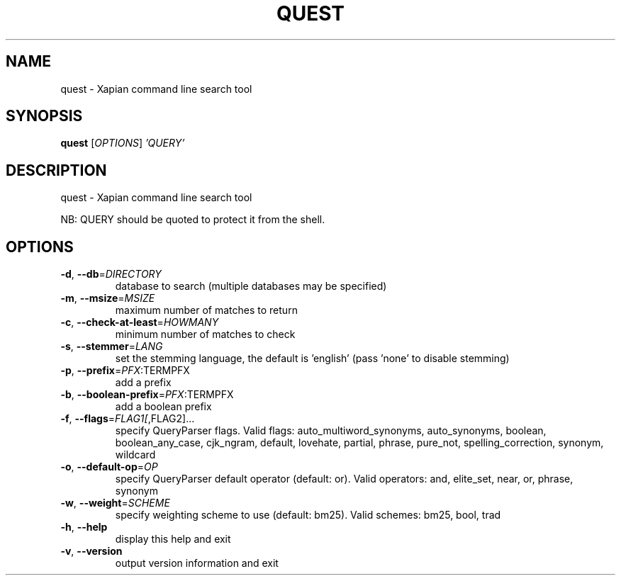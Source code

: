 .\" DO NOT MODIFY THIS FILE!  It was generated by help2man 1.47.4.
.TH QUEST "1" "September 2017" "xapian-core 1.2.25" "User Commands"
.SH NAME
quest \- Xapian command line search tool
.SH SYNOPSIS
.B quest
[\fI\,OPTIONS\/\fR] \fI\,'QUERY'\/\fR
.SH DESCRIPTION
quest \- Xapian command line search tool
.PP
NB: QUERY should be quoted to protect it from the shell.
.SH OPTIONS
.TP
\fB\-d\fR, \fB\-\-db\fR=\fI\,DIRECTORY\/\fR
database to search (multiple databases may
be specified)
.TP
\fB\-m\fR, \fB\-\-msize\fR=\fI\,MSIZE\/\fR
maximum number of matches to return
.TP
\fB\-c\fR, \fB\-\-check\-at\-least\fR=\fI\,HOWMANY\/\fR
minimum number of matches to check
.TP
\fB\-s\fR, \fB\-\-stemmer\fR=\fI\,LANG\/\fR
set the stemming language, the default is
\&'english' (pass 'none' to disable stemming)
.TP
\fB\-p\fR, \fB\-\-prefix\fR=\fI\,PFX\/\fR:TERMPFX
add a prefix
.TP
\fB\-b\fR, \fB\-\-boolean\-prefix\fR=\fI\,PFX\/\fR:TERMPFX
add a boolean prefix
.TP
\fB\-f\fR, \fB\-\-flags\fR=\fI\,FLAG1[\/\fR,FLAG2]...
specify QueryParser flags.  Valid flags:
auto_multiword_synonyms, auto_synonyms,
boolean, boolean_any_case, cjk_ngram,
default, lovehate, partial, phrase,
pure_not, spelling_correction, synonym,
wildcard
.TP
\fB\-o\fR, \fB\-\-default\-op\fR=\fI\,OP\/\fR
specify QueryParser default operator
(default: or).  Valid operators:
and, elite_set, near, or, phrase, synonym
.TP
\fB\-w\fR, \fB\-\-weight\fR=\fI\,SCHEME\/\fR
specify weighting scheme to use
(default: bm25).  Valid schemes:
bm25, bool, trad
.TP
\fB\-h\fR, \fB\-\-help\fR
display this help and exit
.TP
\fB\-v\fR, \fB\-\-version\fR
output version information and exit

